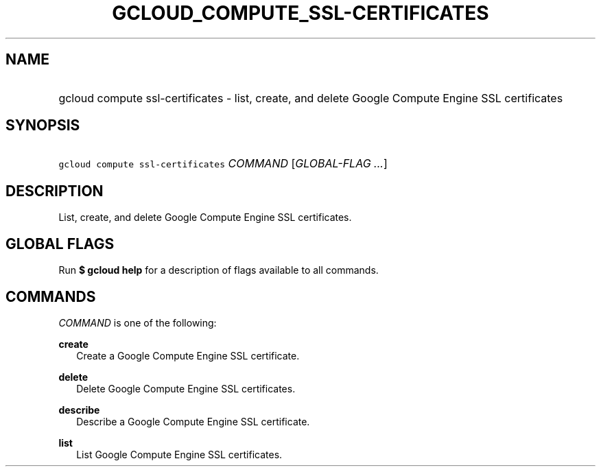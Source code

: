 
.TH "GCLOUD_COMPUTE_SSL\-CERTIFICATES" 1



.SH "NAME"
.HP
gcloud compute ssl\-certificates \- list, create, and delete Google Compute Engine SSL certificates



.SH "SYNOPSIS"
.HP
\f5gcloud compute ssl\-certificates\fR \fICOMMAND\fR [\fIGLOBAL\-FLAG\ ...\fR]


.SH "DESCRIPTION"

List, create, and delete Google Compute Engine SSL certificates.



.SH "GLOBAL FLAGS"

Run \fB$ gcloud help\fR for a description of flags available to all commands.



.SH "COMMANDS"

\f5\fICOMMAND\fR\fR is one of the following:

\fBcreate\fR
.RS 2m
Create a Google Compute Engine SSL certificate.

.RE
\fBdelete\fR
.RS 2m
Delete Google Compute Engine SSL certificates.

.RE
\fBdescribe\fR
.RS 2m
Describe a Google Compute Engine SSL certificate.

.RE
\fBlist\fR
.RS 2m
List Google Compute Engine SSL certificates.
.RE
